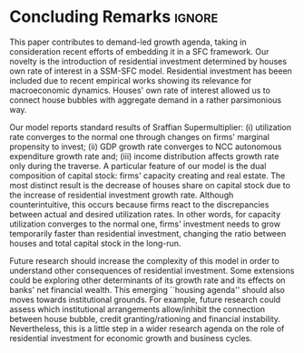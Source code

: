 
* Conclusion TODOs                                                 :noexport:

* Concluding Remarks                                                 :ignore:



This paper contributes to demand-led growth agenda, taking in consideration recent efforts of embedding it in a SFC framework.
Our novelty is the introduction of residential investment determined by houses own rate of interest in a SSM-SFC model.
Residential investment has beeen included due to recent empirical works showing its relevance for macroeconomic dynamics.
Houses' own rate of interest allowed us to connect house bubbles with aggregate demand in a rather parsimonious way.

Our model reports standard results of Sraffian Supermultiplier:
    (i) utilization rate converges to the normal one through changes on firms' marginal propensity to invest;
    (ii) GDP growth rate converges to NCC autonomous expenditure growth rate and;
    (iii) income distribution affects growth rate only during the traverse.
A particular feature of our model is the dual composition of capital stock: firms' capacity creating and real estate.
The most distinct result is the decrease of houses share on capital stock due to the increase of residential investment growth rate.
Although counterintuitive, this occurs because firms react to the discrepancies between actual and desired utilization rates.
In other words, for capacity utilization converges to the normal one,  firms' investment needs to grow temporarily faster than residential investment, changing the ratio between houses and total capital stock in the long-run.

Future research should increase the complexity of this model in order to understand other consequences of residential investment.
Some extensions could be exploring other determinants of its growth rate and  its effects on banks' net financial wealth.
This emerging ``housing agenda'' should also moves towards institutional grounds.
For example, future research could assess which institutional arrangements allow/inhibit the connection between house bubble, credit granting/rationing and financial instability.
Nevertheless, this is a little step in a wider research agenda on the role of residential investment for economic growth and business cycles.

